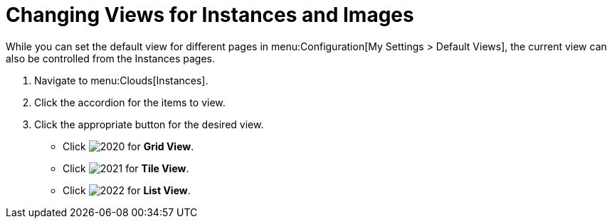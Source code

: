 = Changing Views for Instances and Images

While you can set the default view for different pages in menu:Configuration[My Settings > Default Views], the current view can also be controlled from the Instances pages.

. Navigate to menu:Clouds[Instances].
. Click the accordion for the items to view.
. Click the appropriate button for the desired view.
+
* Click  image:images/2020.png[] for *Grid View*.
* Click  image:images/2021.png[] for *Tile View*.
* Click  image:images/2022.png[] for *List View*.
